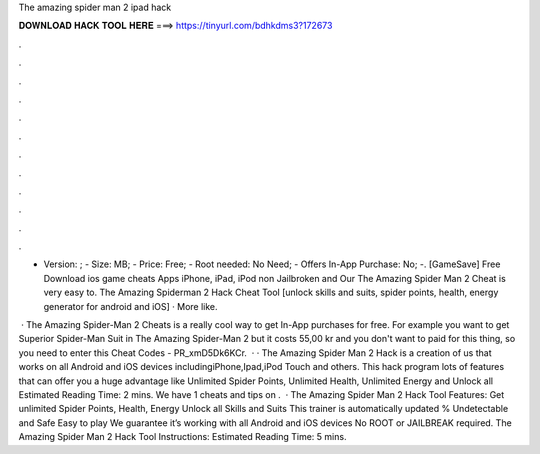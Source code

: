 The amazing spider man 2 ipad hack



𝐃𝐎𝐖𝐍𝐋𝐎𝐀𝐃 𝐇𝐀𝐂𝐊 𝐓𝐎𝐎𝐋 𝐇𝐄𝐑𝐄 ===> https://tinyurl.com/bdhkdms3?172673



.



.



.



.



.



.



.



.



.



.



.



.

- Version: ; - Size: MB; - Price: Free; - Root needed: No Need; - Offers In-App Purchase: No; -. [GameSave] Free Download ios game cheats Apps iPhone, iPad, iPod non Jailbroken and Our The Amazing Spider Man 2 Cheat is very easy to. The Amazing Spiderman 2 Hack Cheat Tool [unlock skills and suits, spider points, health, energy generator for android and iOS] · More like.

 · The Amazing Spider-Man 2 Cheats is a really cool way to get In-App purchases for free. For example you want to get Superior Spider-Man Suit in The Amazing Spider-Man 2 but it costs 55,00 kr and you don't want to paid for this thing, so you need to enter this Cheat Codes - PR_xmD5Dk6KCr.  · · The Amazing Spider Man 2 Hack is a creation of us that works on all Android and iOS devices includingiPhone,Ipad,iPod Touch and others. This hack program lots of features that can offer you a huge advantage like Unlimited Spider Points, Unlimited Health, Unlimited Energy and Unlock all Estimated Reading Time: 2 mins. We have 1 cheats and tips on .  · The Amazing Spider Man 2 Hack Tool Features: Get unlimited Spider Points, Health, Energy Unlock all Skills and Suits This trainer is automatically updated % Undetectable and Safe Easy to play We guarantee it’s working with all Android and iOS devices No ROOT or JAILBREAK required. The Amazing Spider Man 2 Hack Tool Instructions: Estimated Reading Time: 5 mins.
